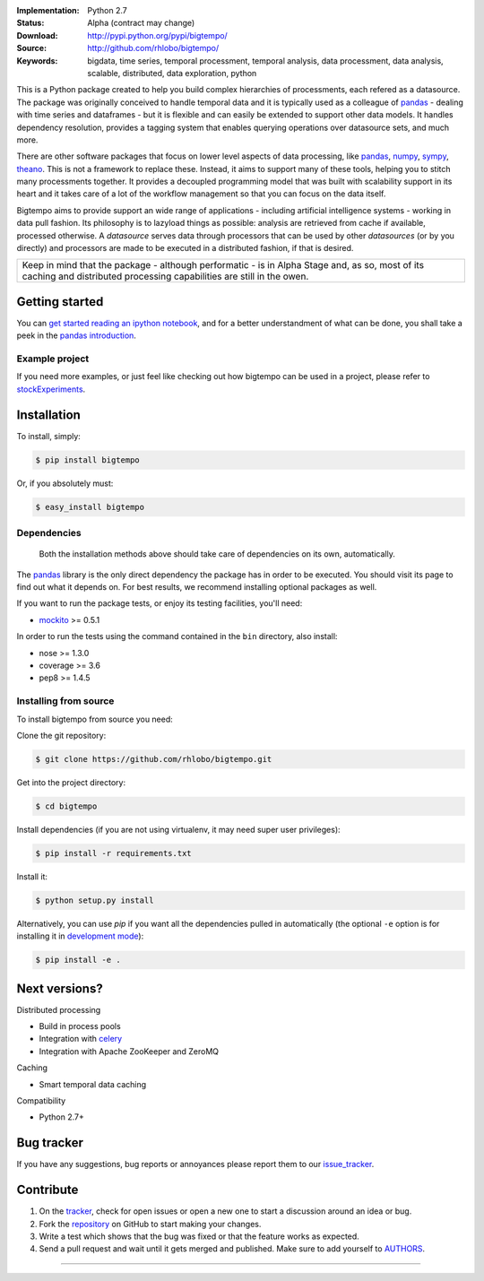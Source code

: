
.. image:: https://pypip.in/v/bigtempo/badge.png
        :target: https://pypi.python.org/pypi/bigtempo

.. image:: https://pypip.in/d/bigtempo/badge.png
        :target: https://pypi.python.org/pypi/bigtempo

.. image:: https://travis-ci.org/rhlobo/bigtempo.png?branch=master
        :target: https://travis-ci.org/rhlobo/bigtempo

.. image:: https://coveralls.io/repos/rhlobo/bigtempo/badge.png
        :target: https://coveralls.io/r/rhlobo/bigtempo

.. image:: http://rhlobo.github.io/bigtempo/bigtempo_small.png


:Implementation: Python 2.7
:Status: Alpha (contract may change)
:Download: http://pypi.python.org/pypi/bigtempo/
:Source: http://github.com/rhlobo/bigtempo/
:Keywords: bigdata, time series, temporal processment, temporal analysis, data processment, data analysis, scalable, distributed, data exploration, python


This is a Python package created to help you build complex hierarchies of processments, each refered as a datasource. 
The package was originally conceived to handle temporal data and it is typically used as a colleague of pandas_ - dealing with time series and dataframes - but it is flexible and can easily be extended to support other data models.
It handles dependency resolution, provides a tagging system that enables querying operations over datasource sets, and much more.

There are other software packages that focus on lower level aspects of data processing, like pandas_, numpy_, sympy_, theano_. 
This is not a framework to replace these. Instead, it aims to support many of these tools, helping you to stitch many processments together.
It provides a decoupled programming model that was built with scalability support in its heart and it takes care of a lot of the workflow management so that you can focus on the data itself.

Bigtempo aims to provide support an wide range of applications - including artificial intelligence systems - working in data pull fashion. 
Its philosophy is to lazyload things as possible: analysis are retrieved from cache if available, processed otherwise.
A `datasource` serves data through processors that can be used by other `datasources` (or by you directly) and processors are made to be executed in a distributed fashion, if that is desired.

.. It is here to address the plumbing associated with complex chained data evaluation processes, and because each datasource can be used as input for new datasources, it is ideal for data exploration and analysis. 
.. Using it, you are able - for instance - to easily spawn multiple variations of a processment over sets of other datasources. 
.. It is a great tool for distributed processment when you have 'a few quadrillion' [interdependent] processments for interdependent data sets.

+--------------------------------------------------------------------------------------+
| Keep in mind that the package - although performatic - is in Alpha Stage and, as so, |
| most of its caching and distributed processing capabilities are still in the owen.   |
+--------------------------------------------------------------------------------------+


Getting started
---------------

You can `get started reading an ipython notebook`_, and for a better understandment of what can be done, you shall take a peek in the `pandas introduction`_.


Example project
^^^^^^^^^^^^^^^

If you need more examples, or just feel like checking out how bigtempo can be used in a project, please refer to stockExperiments_.


Installation
------------

To install, simply:

.. code-block:: bash

    $ pip install bigtempo

Or, if you absolutely must:

.. code-block:: bash

    $ easy_install bigtempo


Dependencies
^^^^^^^^^^^^

    Both the installation methods above should take care of dependencies on its own, automatically.


The pandas_ library is the only direct dependency the package has in order to be executed. You should visit its page to find out what it depends on. For best results, we recommend installing optional packages as well. 

If you want to run the package tests, or enjoy its testing facilities, you'll need:

- mockito_ >= 0.5.1

In order to run the tests using the command contained in the ``bin`` directory, also install:

- nose >= 1.3.0
- coverage >= 3.6
- pep8 >= 1.4.5


Installing from source
^^^^^^^^^^^^^^^^^^^^^^

To install bigtempo from source you need:

Clone the git repository:

.. code-block:: bash

    $ git clone https://github.com/rhlobo/bigtempo.git

Get into the project directory:

.. code-block:: bash

    $ cd bigtempo

Install dependencies (if you are not using virtualenv, it may need super user privileges):

.. code-block:: bash

    $ pip install -r requirements.txt

Install it:

.. code-block:: bash

    $ python setup.py install

Alternatively, you can use `pip` if you want all the dependencies pulled in automatically (the optional ``-e`` option is for installing it in
`development mode <http://www.pip-installer.org/en/latest/usage.html>`__):

.. code-block:: bash

    $ pip install -e .


Next versions?
--------------

.. Although this is an open source project, some of its next big features are going to be released publicly only when they are better defined.
.. This measure will be valid and applyed til the project achieves a Beta development stage. Feel free to get in contact if you want to know more about it.

Distributed processing

- Build in process pools
- Integration with celery_
- Integration with Apache ZooKeeper and ZeroMQ

Caching

- Smart temporal data caching

Compatibility

- Python 2.7+


Bug tracker
-----------

If you have any suggestions, bug reports or annoyances please report them to our issue_tracker_.


Contribute
----------

1. On the tracker_, check for open issues or open a new one to start a discussion around an idea or bug.
2. Fork the repository_ on GitHub to start making your changes.
3. Write a test which shows that the bug was fixed or that the feature works as expected.
4. Send a pull request and wait until it gets merged and published. Make sure to add yourself to AUTHORS_.


.. _pandas: http://pandas.pydata.org
.. _`pandas introduction`: http://pandas.pydata.org/pandas-docs/dev/dsintro.html
.. _numpy: http://www.numpy.org/
.. _sympy: http://sympy.org/
.. _theano: http://deeplearning.net/software/theano/
.. _mockito: https://pypi.python.org/pypi/mockito
.. _celery: http://github.com/celery/celery
.. _stockExperiments: https://github.com/rhlobo/stockExperiments
.. _issue_tracker: http://github.com/rhlobo/bigtempo/issues
.. _tracker: http://github.com/rhlobo/bigtempo/issues
.. _repository: http://github.com/rhlobo/bigtempo
.. _AUTHORS: https://github.com/rhlobo/bigtempo/blob/master/AUTHORS.rst
.. _`get started reading an ipython notebook`: http://nbviewer.ipython.org/urls/raw.github.com/rhlobo/bigtempo/master/ipy-notebooks/getting_started.ipynb


--------------------------------------------------------------

.. image:: https://d2weczhvl823v0.cloudfront.net/rhlobo/bigtempo/trend.png
   :target: https://bitdeli.com/free

.. image:: https://cruel-carlota.pagodabox.com/72a329aaa141ddda4059d84df6c4d9ea
    :target: https://githalytics.com/rhlobo/bigtempo
